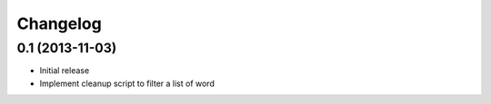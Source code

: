 Changelog
=========

0.1 (2013-11-03)
----------------

* Initial release
* Implement cleanup script to filter a list of word

